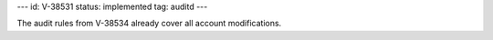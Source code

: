 ---
id: V-38531
status: implemented
tag: auditd
---

The audit rules from V-38534 already cover all account modifications.
